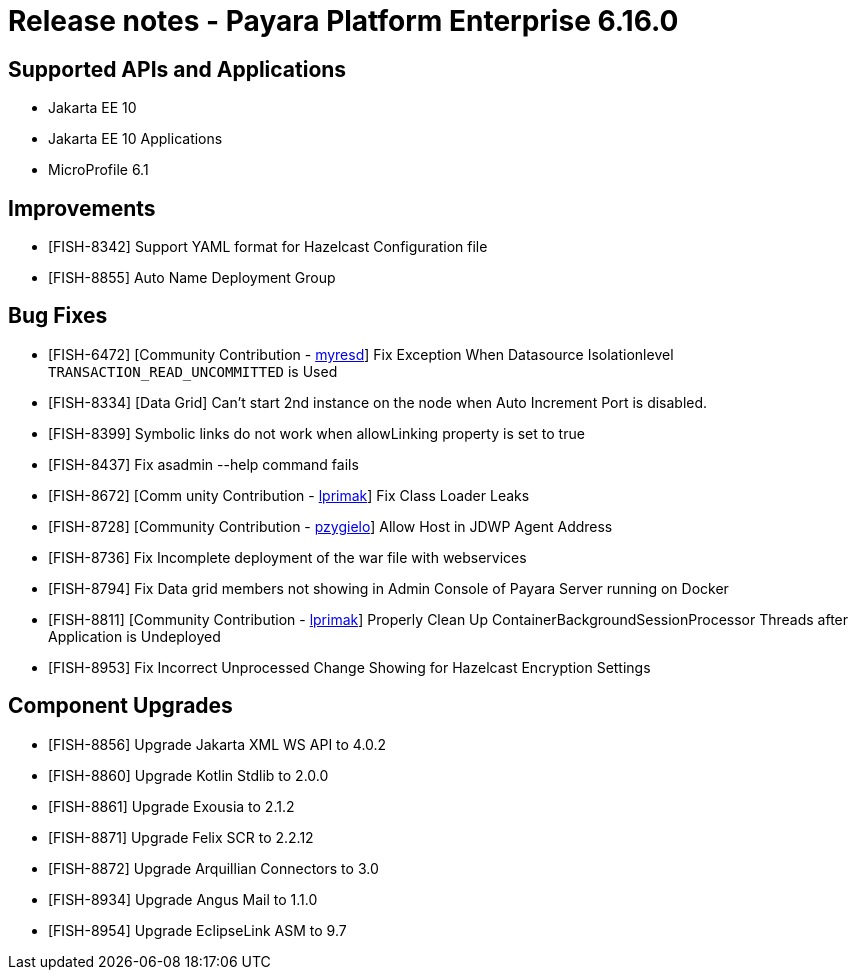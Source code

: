 = Release notes - Payara Platform Enterprise 6.16.0

== Supported APIs and Applications

* Jakarta EE 10
* Jakarta EE 10 Applications
* MicroProfile 6.1

== Improvements

* [FISH-8342] Support YAML format for Hazelcast Configuration file

* [FISH-8855] Auto Name Deployment Group

== Bug Fixes

* [FISH-6472] [Community Contribution - https://github.com/myresd[myresd]] Fix Exception When Datasource Isolationlevel `TRANSACTION_READ_UNCOMMITTED` is Used

* [FISH-8334] [Data Grid] Can't start 2nd instance on the node when Auto Increment Port is disabled.

* [FISH-8399] Symbolic links do not work when allowLinking property is set to true

* [FISH-8437] Fix asadmin --help command fails

* [FISH-8672] [Comm unity Contribution - https://github.com/lprimak[lprimak]] Fix Class Loader Leaks

* [FISH-8728] [Community Contribution - https://github.com/pzygielo[pzygielo]] Allow Host in JDWP Agent Address

* [FISH-8736] Fix Incomplete deployment of the war file with webservices

* [FISH-8794] Fix Data grid members not showing in Admin Console of Payara Server running on Docker

* [FISH-8811] [Community Contribution - https://github.com/lprimak[lprimak]] Properly Clean Up ContainerBackgroundSessionProcessor Threads after Application is Undeployed

* [FISH-8953] Fix Incorrect Unprocessed Change Showing for Hazelcast Encryption Settings

== Component Upgrades

* [FISH-8856] Upgrade Jakarta XML WS API to 4.0.2

* [FISH-8860] Upgrade Kotlin Stdlib to 2.0.0

* [FISH-8861] Upgrade Exousia to 2.1.2

* [FISH-8871] Upgrade Felix SCR to 2.2.12

* [FISH-8872] Upgrade Arquillian Connectors to 3.0

* [FISH-8934] Upgrade Angus Mail to 1.1.0

* [FISH-8954] Upgrade EclipseLink ASM to 9.7